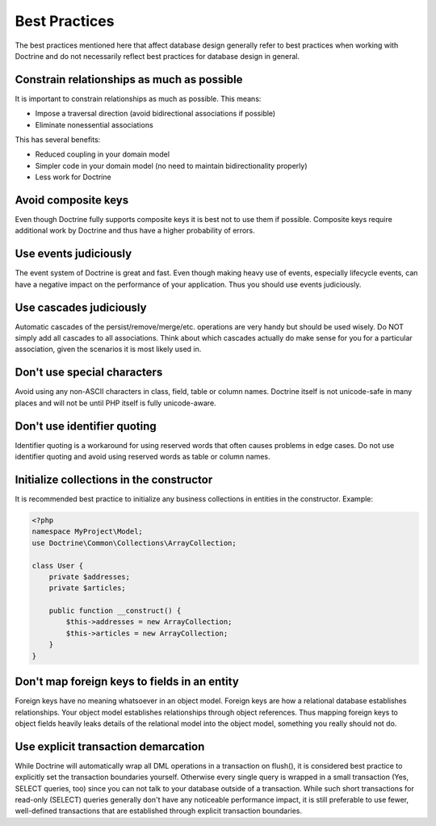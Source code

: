 Best Practices
==============

The best practices mentioned here that affect database
design generally refer to best practices when working with Doctrine
and do not necessarily reflect best practices for database design
in general.

Constrain relationships as much as possible
-------------------------------------------

It is important to constrain relationships as much as possible.
This means:


-  Impose a traversal direction (avoid bidirectional associations
   if possible)
-  Eliminate nonessential associations

This has several benefits:


-  Reduced coupling in your domain model
-  Simpler code in your domain model (no need to maintain
   bidirectionality properly)
-  Less work for Doctrine

Avoid composite keys
--------------------

Even though Doctrine fully supports composite keys it is best not
to use them if possible. Composite keys require additional work by
Doctrine and thus have a higher probability of errors.

Use events judiciously
----------------------

The event system of Doctrine is great and fast. Even though making
heavy use of events, especially lifecycle events, can have a
negative impact on the performance of your application. Thus you
should use events judiciously.

Use cascades judiciously
------------------------

Automatic cascades of the persist/remove/merge/etc. operations are
very handy but should be used wisely. Do NOT simply add all
cascades to all associations. Think about which cascades actually
do make sense for you for a particular association, given the
scenarios it is most likely used in.

Don't use special characters
----------------------------

Avoid using any non-ASCII characters in class, field, table or
column names. Doctrine itself is not unicode-safe in many places
and will not be until PHP itself is fully unicode-aware.

Don't use identifier quoting
----------------------------

Identifier quoting is a workaround for using reserved words that
often causes problems in edge cases. Do not use identifier quoting
and avoid using reserved words as table or column names.

Initialize collections in the constructor
-----------------------------------------

It is recommended best practice to initialize any business
collections in entities in the constructor. Example:

.. code-block:: php

    <?php
    namespace MyProject\Model;
    use Doctrine\Common\Collections\ArrayCollection;
    
    class User {
        private $addresses;
        private $articles;
    
        public function __construct() {
            $this->addresses = new ArrayCollection;
            $this->articles = new ArrayCollection;
        }
    }

Don't map foreign keys to fields in an entity
---------------------------------------------

Foreign keys have no meaning whatsoever in an object model. Foreign
keys are how a relational database establishes relationships. Your
object model establishes relationships through object references.
Thus mapping foreign keys to object fields heavily leaks details of
the relational model into the object model, something you really
should not do.

Use explicit transaction demarcation
------------------------------------

While Doctrine will automatically wrap all DML operations in a
transaction on flush(), it is considered best practice to
explicitly set the transaction boundaries yourself. Otherwise every
single query is wrapped in a small transaction (Yes, SELECT
queries, too) since you can not talk to your database outside of a
transaction. While such short transactions for read-only (SELECT)
queries generally don't have any noticeable performance impact, it
is still preferable to use fewer, well-defined transactions that
are established through explicit transaction boundaries.


